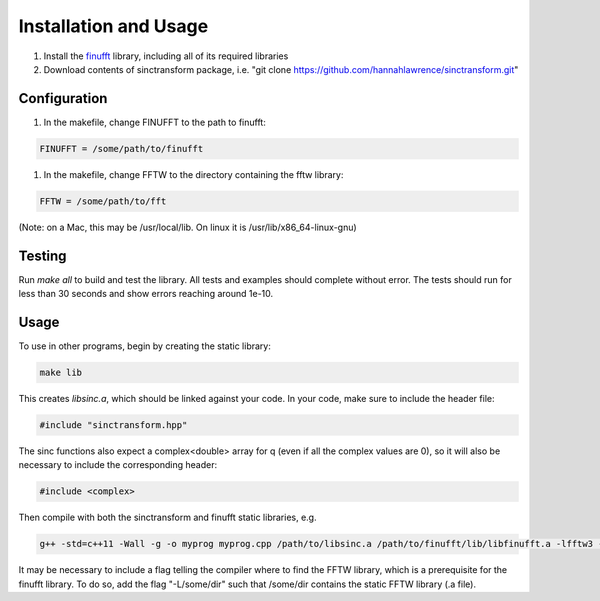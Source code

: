 Installation and Usage
=========================================

1. Install the finufft_ library, including all of its required libraries
2. Download contents of sinctransform package, i.e. "git clone https://github.com/hannahlawrence/sinctransform.git"

.. _finufft: https://github.com/ahbarnett/finufft

Configuration
---------------

1. In the makefile, change FINUFFT to the path to finufft: 

.. code::
	
	FINUFFT = /some/path/to/finufft

1. In the makefile, change FFTW to the directory containing the fftw library: 

.. code::

	FFTW = /some/path/to/fft 

(Note: on a Mac, this may be /usr/local/lib. On linux it is /usr/lib/x86_64-linux-gnu)

Testing
-------

Run `make all` to build and test the library. All tests and examples should
complete without error. The tests should run for less than 30 seconds and show errors reaching around 1e-10.


Usage
----------------

To use in other programs, begin by creating the static library:

.. code::

	make lib

This creates `libsinc.a`, which should be linked against your code.
In your code, make sure to include the header file:

.. code::

	#include "sinctransform.hpp"

The sinc functions also expect a complex<double> array for q (even if all the complex values are 0), so it will also be necessary to include the corresponding header:

.. code::
	
	#include <complex>
	
Then compile with both the sinctransform and finufft static libraries, e.g.

.. code::

	g++ -std=c++11 -Wall -g -o myprog myprog.cpp /path/to/libsinc.a /path/to/finufft/lib/libfinufft.a -lfftw3 -lm

It may be necessary to include a flag telling the compiler where to find the FFTW library, which is a prerequisite for the finufft library. To do so, add the flag "-L/some/dir" such that /some/dir contains the static FFTW library (.a file).



